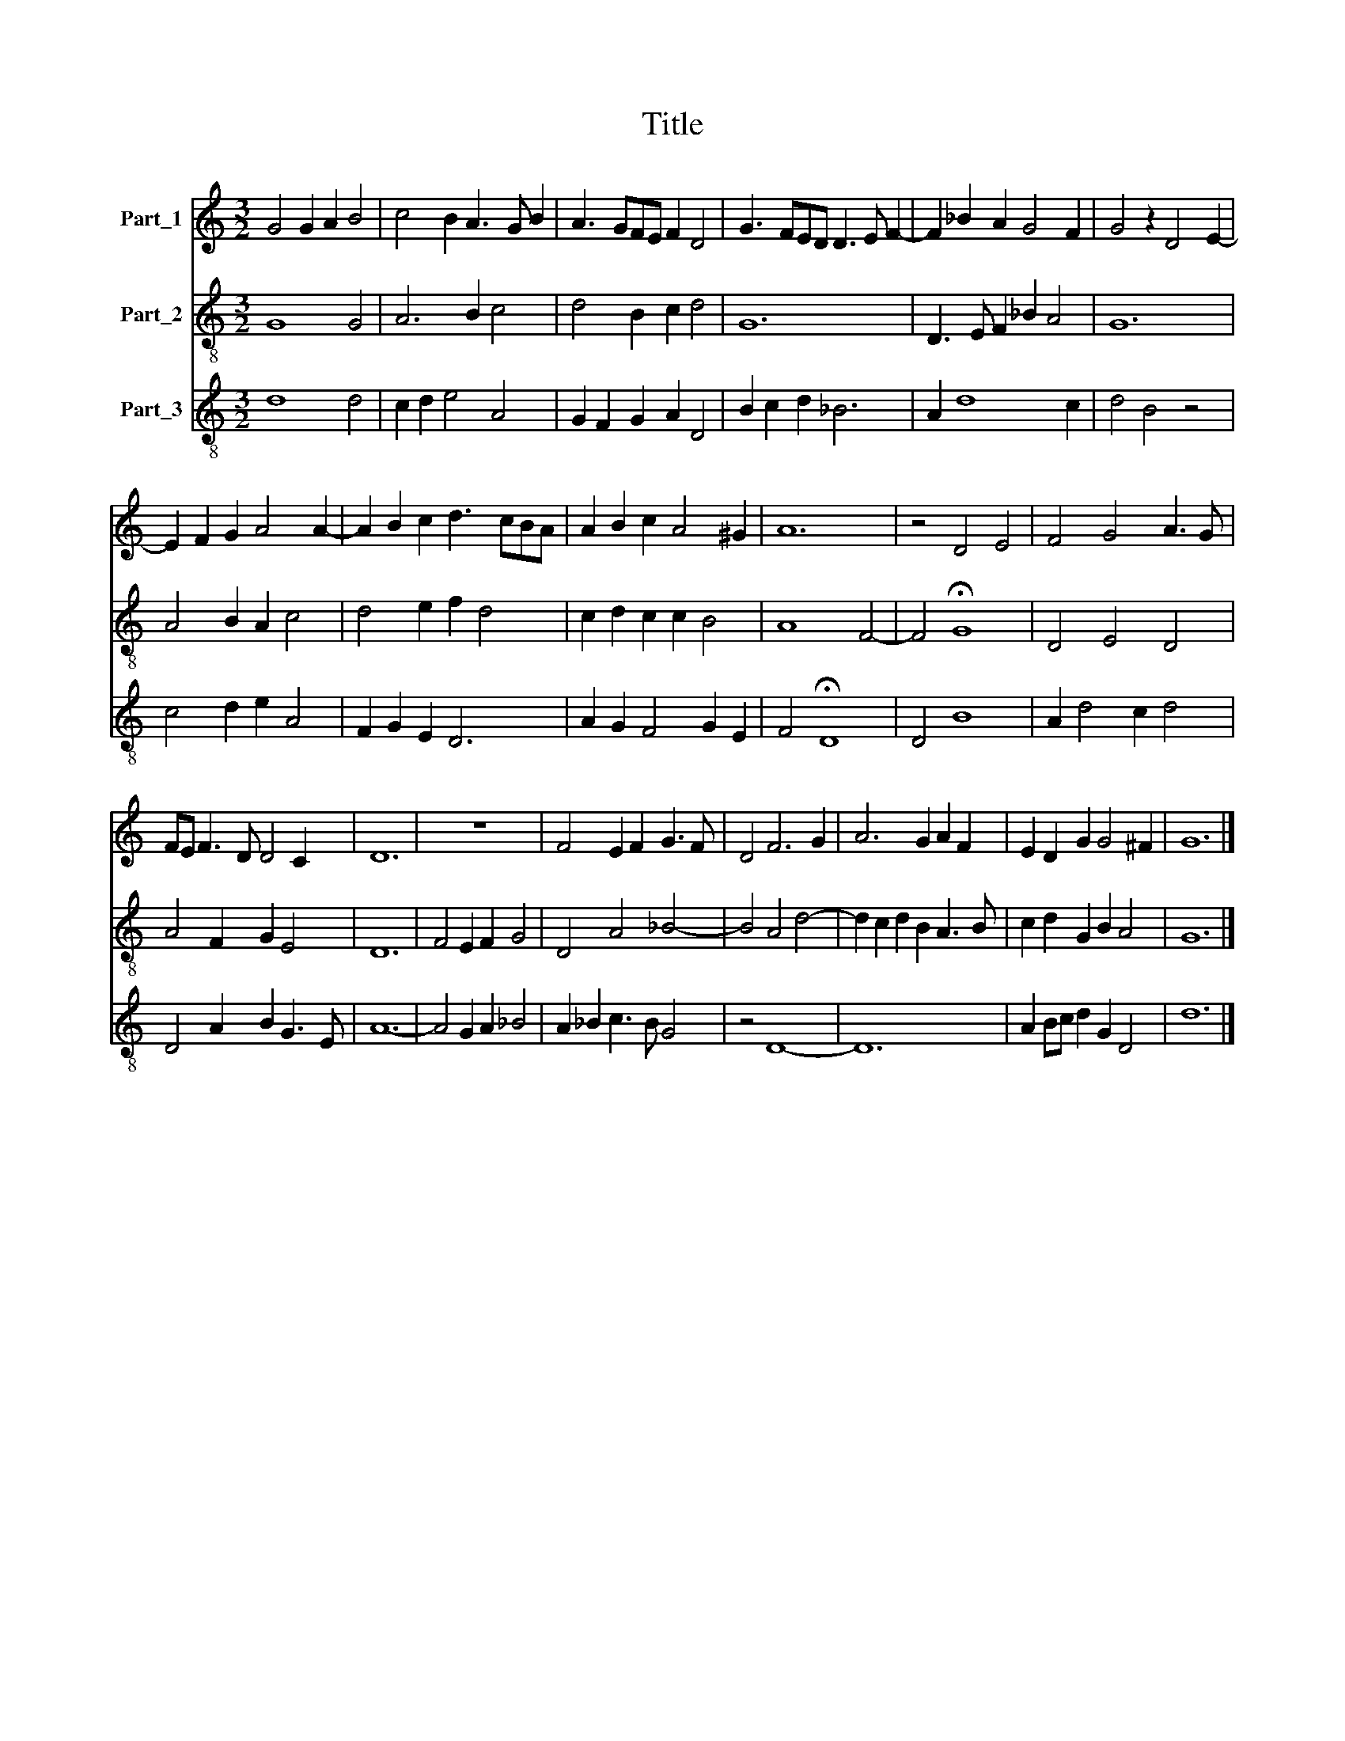 X:1
T:Title
%%score 1 2 3
L:1/8
M:3/2
K:C
V:1 treble nm="Part_1"
V:2 treble-8 nm="Part_2"
V:3 treble-8 nm="Part_3"
V:1
 G4 G2 A2 B4 | c4 B2 A3 G B2 | A3 GFE F2 D4 | G3 FED D3 E F2- | F2 _B2 A2 G4 F2 | G4 z2 D4 E2- | %6
 E2 F2 G2 A4 A2- | A2 B2 c2 d3 cBA | A2 B2 c2 A4 ^G2 | A12 | z4 D4 E4 | F4 G4 A3 G | %12
 FE F3 D D4 C2 | D12 | z12 | F4 E2 F2 G3 F | D4 F6 G2 | A6 G2 A2 F2 | E2 D2 G2 G4 ^F2 | G12 |] %20
V:2
 G8 G4 | A6 B2 c4 | d4 B2 c2 d4 | G12 | D3 E F2 _B2 A4 | G12 | A4 B2 A2 c4 | d4 e2 f2 d4 | %8
 c2 d2 c2 c2 B4 | A8 F4- | F4 !fermata!G8 | D4 E4 D4 | A4 F2 G2 E4 | D12 | F4 E2 F2 G4 | %15
 D4 A4 _B4- | B4 A4 d4- | d2 c2 d2 B2 A3 B | c2 d2 G2 B2 A4 | G12 |] %20
V:3
 d8 d4 | c2 d2 e4 A4 | G2 F2 G2 A2 D4 | B2 c2 d2 _B6 | A2 d8 c2 | d4 B4 z4 | c4 d2 e2 A4 | %7
 F2 G2 E2 D6 | A2 G2 F4 G2 E2 | F4 !fermata!D8 | D4 B8 | A2 d4 c2 d4 | D4 A2 B2 G3 E | A12- | %14
 A4 G2 A2 _B4 | A2 _B2 c3 B G4 | z4 D8- | D12 | A2 Bc d2 G2 D4 | d12 |] %20

